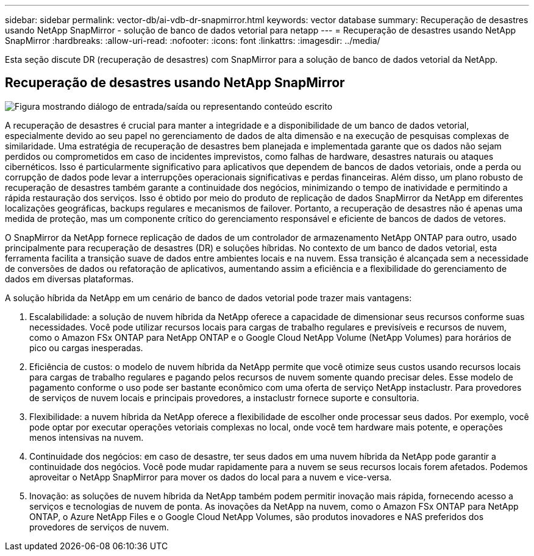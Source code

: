 ---
sidebar: sidebar 
permalink: vector-db/ai-vdb-dr-snapmirror.html 
keywords: vector database 
summary: Recuperação de desastres usando NetApp SnapMirror - solução de banco de dados vetorial para netapp 
---
= Recuperação de desastres usando NetApp SnapMirror
:hardbreaks:
:allow-uri-read: 
:nofooter: 
:icons: font
:linkattrs: 
:imagesdir: ../media/


[role="lead"]
Esta seção discute DR (recuperação de desastres) com SnapMirror para a solução de banco de dados vetorial da NetApp.



== Recuperação de desastres usando NetApp SnapMirror

image:vector-database-dr-fsxn-gcnv.png["Figura mostrando diálogo de entrada/saída ou representando conteúdo escrito"]

A recuperação de desastres é crucial para manter a integridade e a disponibilidade de um banco de dados vetorial, especialmente devido ao seu papel no gerenciamento de dados de alta dimensão e na execução de pesquisas complexas de similaridade.  Uma estratégia de recuperação de desastres bem planejada e implementada garante que os dados não sejam perdidos ou comprometidos em caso de incidentes imprevistos, como falhas de hardware, desastres naturais ou ataques cibernéticos.  Isso é particularmente significativo para aplicativos que dependem de bancos de dados vetoriais, onde a perda ou corrupção de dados pode levar a interrupções operacionais significativas e perdas financeiras.  Além disso, um plano robusto de recuperação de desastres também garante a continuidade dos negócios, minimizando o tempo de inatividade e permitindo a rápida restauração dos serviços.  Isso é obtido por meio do produto de replicação de dados SnapMirror da NetApp em diferentes localizações geográficas, backups regulares e mecanismos de failover.  Portanto, a recuperação de desastres não é apenas uma medida de proteção, mas um componente crítico do gerenciamento responsável e eficiente de bancos de dados de vetores.

O SnapMirror da NetApp fornece replicação de dados de um controlador de armazenamento NetApp ONTAP para outro, usado principalmente para recuperação de desastres (DR) e soluções híbridas.  No contexto de um banco de dados vetorial, esta ferramenta facilita a transição suave de dados entre ambientes locais e na nuvem.  Essa transição é alcançada sem a necessidade de conversões de dados ou refatoração de aplicativos, aumentando assim a eficiência e a flexibilidade do gerenciamento de dados em diversas plataformas.

A solução híbrida da NetApp em um cenário de banco de dados vetorial pode trazer mais vantagens:

. Escalabilidade: a solução de nuvem híbrida da NetApp oferece a capacidade de dimensionar seus recursos conforme suas necessidades.  Você pode utilizar recursos locais para cargas de trabalho regulares e previsíveis e recursos de nuvem, como o Amazon FSx ONTAP para NetApp ONTAP e o Google Cloud NetApp Volume (NetApp Volumes) para horários de pico ou cargas inesperadas.
. Eficiência de custos: o modelo de nuvem híbrida da NetApp permite que você otimize seus custos usando recursos locais para cargas de trabalho regulares e pagando pelos recursos de nuvem somente quando precisar deles.  Esse modelo de pagamento conforme o uso pode ser bastante econômico com uma oferta de serviço NetApp instaclustr.  Para provedores de serviços de nuvem locais e principais provedores, a instaclustr fornece suporte e consultoria.
. Flexibilidade: a nuvem híbrida da NetApp oferece a flexibilidade de escolher onde processar seus dados.  Por exemplo, você pode optar por executar operações vetoriais complexas no local, onde você tem hardware mais potente, e operações menos intensivas na nuvem.
. Continuidade dos negócios: em caso de desastre, ter seus dados em uma nuvem híbrida da NetApp pode garantir a continuidade dos negócios.  Você pode mudar rapidamente para a nuvem se seus recursos locais forem afetados.  Podemos aproveitar o NetApp SnapMirror para mover os dados do local para a nuvem e vice-versa.
. Inovação: as soluções de nuvem híbrida da NetApp também podem permitir inovação mais rápida, fornecendo acesso a serviços e tecnologias de nuvem de ponta.  As inovações da NetApp na nuvem, como o Amazon FSx ONTAP para NetApp ONTAP, o Azure NetApp Files e o Google Cloud NetApp Volumes, são produtos inovadores e NAS preferidos dos provedores de serviços de nuvem.


